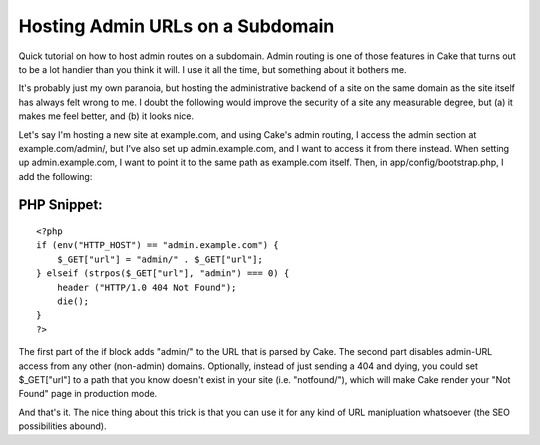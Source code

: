 Hosting Admin URLs on a Subdomain
=================================

Quick tutorial on how to host admin routes on a subdomain.
Admin routing is one of those features in Cake that turns out to be a
lot handier than you think it will. I use it all the time, but
something about it bothers me.

It's probably just my own paranoia, but hosting the administrative
backend of a site on the same domain as the site itself has always
felt wrong to me. I doubt the following would improve the security of
a site any measurable degree, but (a) it makes me feel better, and (b)
it looks nice.

Let's say I'm hosting a new site at example.com, and using Cake's
admin routing, I access the admin section at example.com/admin/, but
I've also set up admin.example.com, and I want to access it from there
instead. When setting up admin.example.com, I want to point it to the
same path as example.com itself. Then, in app/config/bootstrap.php, I
add the following:


PHP Snippet:
````````````

::

    <?php 
    if (env("HTTP_HOST") == "admin.example.com") {
    	$_GET["url"] = "admin/" . $_GET["url"];
    } elseif (strpos($_GET["url"], "admin") === 0) {
    	header ("HTTP/1.0 404 Not Found");
    	die();
    }
    ?>

The first part of the if block adds "admin/" to the URL that is parsed
by Cake. The second part disables admin-URL access from any other
(non-admin) domains. Optionally, instead of just sending a 404 and
dying, you could set $_GET["url"] to a path that you know doesn't
exist in your site (i.e. "notfound/"), which will make Cake render
your "Not Found" page in production mode.

And that's it. The nice thing about this trick is that you can use it
for any kind of URL manipluation whatsoever (the SEO possibilities
abound).


.. author:: nate
.. categories:: articles, tutorials
.. tags:: subdomain,admin,Tutorials

